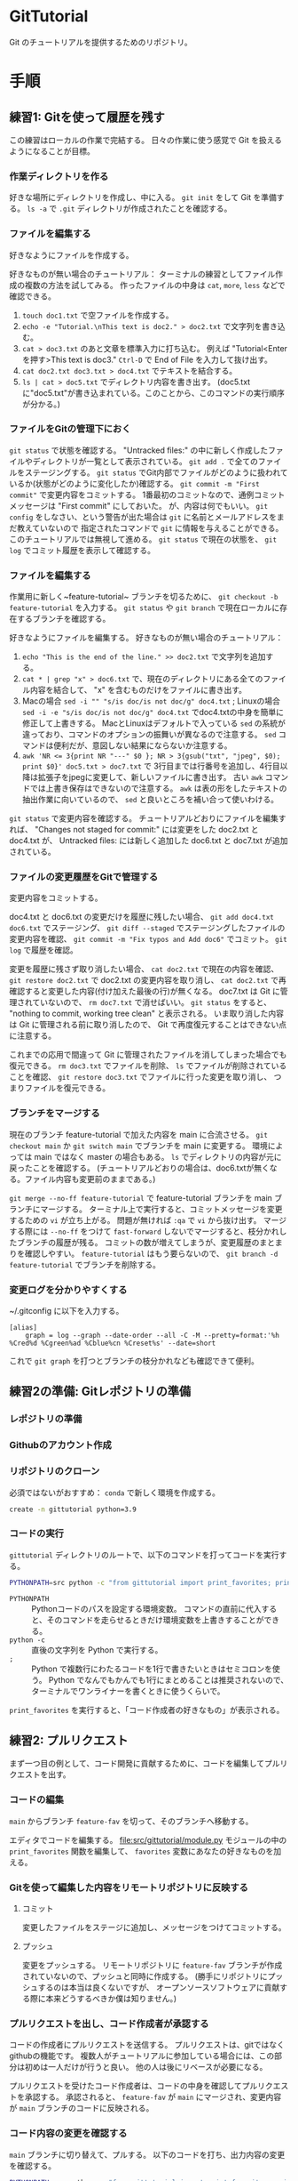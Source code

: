 * GitTutorial
Git のチュートリアルを提供するためのリポジトリ。

* 手順
** 練習1: Gitを使って履歴を残す
この練習はローカルの作業で完結する。
日々の作業に使う感覚で Git を扱えるようになることが目標。

*** 作業ディレクトリを作る
好きな場所にディレクトリを作成し、中に入る。
~git init~ をして Git を準備する。
~ls -a~ で ~.git~ ディレクトリが作成されたことを確認する。

*** ファイルを編集する
好きなようにファイルを作成する。

好きなものが無い場合のチュートリアル：
ターミナルの練習としてファイル作成の複数の方法を試してみる。
作ったファイルの中身は ~cat~, ~more~, ~less~ などで確認できる。
1. ~touch doc1.txt~ で空ファイルを作成する。
2. ~echo -e "Tutorial.\nThis text is doc2." > doc2.txt~ で文字列を書き込む。
3. ~cat > doc3.txt~ のあと文章を標準入力に打ち込む。
   例えば "Tutorial<Enterを押す>This text is doc3."
   ~Ctrl-D~ で End of File を入力して抜け出す。
4. ~cat doc2.txt doc3.txt > doc4.txt~ でテキストを結合する。
5. ~ls | cat > doc5.txt~ でディレクトリ内容を書き出す。
   (doc5.txtに"doc5.txt"が書き込まれている。このことから、このコマンドの実行順序が分かる。)

*** ファイルをGitの管理下におく
~git status~ で状態を確認する。
"Untracked files:" の中に新しく作成したファイルやディレクトリが一覧として表示されている。
~git add .~ で全てのファイルをステージングする。
~git status~ でGit内部でファイルがどのように扱われているか(状態がどのように変化したか)確認する。
~git commit -m "First commit"~ で変更内容をコミットする。
1番最初のコミットなので、通例コミットメッセージは "First commit" にしておいた。
が、内容は何でもいい。
~git config~ をしなさい、という警告が出た場合は ~git~ に名前とメールアドレスをまだ教えていないので
指定されたコマンドで ~git~ に情報を与えることができる。このチュートリアルでは無視して進める。
~git status~ で現在の状態を、 ~git log~ でコミット履歴を表示して確認する。

*** ファイルを編集する
作業用に新しく~feature-tutorial~ ブランチを切るために、 ~git checkout -b feature-tutorial~ を入力する。
~git status~ や ~git branch~ で現在ローカルに存在するブランチを確認する。

好きなようにファイルを編集する。
好きなものが無い場合のチュートリアル：
1. ~echo "This is the end of the line." >> doc2.txt~ で文字列を追加する。
2. ~cat * | grep "x" > doc6.txt~ で、現在のディレクトリにある全てのファイル内容を結合して、 "x" を含むものだけをファイルに書き出す。
3. Macの場合 ~sed -i "" "s/is doc/is not doc/g" doc4.txt~ ; Linuxの場合 ~sed -i -e "s/is doc/is not doc/g" doc4.txt~
   でdoc4.txtの中身を簡単に修正して上書きする。
   MacとLinuxはデフォルトで入っている ~sed~ の系統が違っており、コマンドのオプションの振舞いが異なるので注意する。
   ~sed~ コマンドは便利だが、意図しない結果にならないか注意する。
4. ~awk 'NR <= 3{print NR "---" $0 }; NR > 3{gsub("txt", "jpeg", $0); print $0}' doc5.txt > doc7.txt~ で
   3行目までは行番号を追加し、4行目以降は拡張子をjpegに変更して、新しいファイルに書き出す。
   古い ~awk~ コマンドでは上書き保存はできないので注意する。
   ~awk~ は表の形をしたテキストの抽出作業に向いているので、 ~sed~ と良いところを補い合って使いわける。

~git status~ で変更内容を確認する。
チュートリアルどおりにファイルを編集すれば、
"Changes not staged for commit:" には変更をした doc2.txt と doc4.txt が、
Untracked files: には新しく追加した doc6.txt と doc7.txt が追加されている。

*** ファイルの変更履歴をGitで管理する
変更内容をコミットする。

doc4.txt と doc6.txt の変更だけを履歴に残したい場合、
~git add doc4.txt doc6.txt~ でステージング、
~git diff --staged~ でステージングしたファイルの変更内容を確認、
~git commit -m "Fix typos and Add doc6"~ でコミット。
~git log~ で履歴を確認。

変更を履歴に残さず取り消したい場合、
~cat doc2.txt~ で現在の内容を確認、
~git restore doc2.txt~ で doc2.txt の変更内容を取り消し、
~cat doc2.txt~ で再確認すると変更した内容(付け加えた最後の行)が無くなる。
doc7.txt は Git に管理されていないので、 ~rm doc7.txt~ で消せばいい。
~git status~ をすると、 "nothing to commit, working tree clean" と表示される。
いま取り消した内容は Git に管理される前に取り消したので、 Git で再度復元することはできない点に注意する。

これまでの応用で間違って Git に管理されたファイルを消してしまった場合でも復元できる。
~rm doc3.txt~ でファイルを削除、
~ls~ でファイルが削除されていることを確認、
~git restore doc3.txt~ でファイルに行った変更を取り消し、
つまりファイルを復元できる。

*** ブランチをマージする
現在のブランチ feature-tutorial で加えた内容を main に合流させる。
~git checkout main~ か ~git switch main~ でブランチを main に変更する。
環境によっては main ではなく master の場合もある。
~ls~ でディレクトリの内容が元に戻ったことを確認する。
(チュートリアルどおりの場合は、doc6.txtが無くなる。ファイル内容も変更前のままである。)

~git merge --no-ff feature-tutorial~ で feature-tutorial ブランチを main ブランチにマージする。
ターミナル上で実行すると、コミットメッセージを変更するための ~vi~ が立ち上がる。
問題が無ければ ~:qa~ で ~vi~ から抜け出す。
マージする際には ~--no-ff~ をつけて ~fast-forward~ しないでマージすると、枝分かれしたブランチの履歴が残る。
コミットの数が増えてしまうが、変更履歴のまとまりを確認しやすい。
~feature-tutorial~ はもう要らないので、 ~git branch -d feature-tutorial~ でブランチを削除する。

*** 変更ログを分かりやすくする
~/.gitconfig に以下を入力する。
#+begin_example
  [alias]
      graph = log --graph --date-order --all -C -M --pretty=format:'%h %Cred%d %Cgreen%ad %Cblue%cn %Creset%s' --date=short
#+end_example
これで ~git graph~ を打つとブランチの枝分かれなども確認できて便利。

** 練習2の準備: Gitレポジトリの準備
*** レポジトリの準備

*** Githubのアカウント作成

*** リポジトリのクローン
必須ではないがおすすめ： ~conda~ で新しく環境を作成する。
#+begin_src bash
  create -n gittutorial python=3.9
#+end_src

*** コードの実行
~gittutorial~ ディレクトリのルートで、以下のコマンドを打ってコードを実行する。

#+begin_src bash
  PYTHONPATH=src python -c "from gittutorial import print_favorites; print_favorites()"
#+end_src
- ~PYTHONPATH~ :: Pythonコードのパスを設定する環境変数。
  コマンドの直前に代入すると、そのコマンドを走らせるときだけ環境変数を上書きすることができる。
- ~python -c~ :: 直後の文字列を Python で実行する。
- ~;~ :: Python で複数行にわたるコードを1行で書きたいときはセミコロンを使う。
  Python でなんでもかんでも1行にまとめることは推奨されないので、ターミナルでワンライナーを書くときに使うくらいで。

~print_favorites~ を実行すると、「コード作成者の好きなもの」が表示される。

** 練習2: プルリクエスト
まず一つ目の例として、コード開発に貢献するために、コードを編集してプルリクエストを出す。

*** コードの編集
~main~ からブランチ ~feature-fav~ を切って、そのブランチへ移動する。

エディタでコードを編集する。
file:src/gittutorial/module.py モジュールの中の ~print_favorites~ 関数を編集して、
~favorites~ 変数にあなたの好きなものを加える。

*** Gitを使って編集した内容をリモートリポジトリに反映する

**** コミット
変更したファイルをステージに追加し、メッセージをつけてコミットする。

**** プッシュ
変更をプッシュする。
リモートリポジトリに ~feature-fav~ ブランチが作成されていないので、プッシュと同時に作成する。
(勝手にリポジトリにプッシュするのは本当は良くないですが、
オープンソースソフトウェアに貢献する際に本来どうするべきか僕は知りません。)

*** プルリクエストを出し、コード作成者が承認する
コードの作成者にプルリクエストを送信する。
プルリクエストは、gitではなくgithubの機能です。
複数人がチュートリアルに参加している場合には、この部分は初めは一人だけが行うと良い。
他の人は後にリベースが必要になる。

プルリクエストを受けたコード作成者は、コードの中身を確認してプルリクエストを承認する。
承認されると、 ~feature-fav~ が ~main~ にマージされ、変更内容が ~main~ ブランチのコードに反映される。

*** コード内容の変更を確認する
~main~ ブランチに切り替えて、プルする。
以下のコードを打ち、出力内容の変更を確認する。
#+begin_src bash
  PYTHONPATH=src python -c "from gittutorial import print_favorites; print_favorites()"
#+end_src

*** 手元の feature-dev ブランチに最新の dev の内容を反映する
上記の過程を経ると、プルリクエストを出した人以外は ~feature-dev~ を作成してから、 ~dev~ の内容が変更されている。
このままでは変更内容が衝突するので、衝突を解決する必要がある。

1. マージ時に解決するため、そのままプルリクエストを出してみる。何が起こるかを確認する。
2. リベースを使って事前に解決する。
以下では 2 について述べる。

リベースをすることで、 ~feature-dev~ の分岐元を最新の ~dev~ へと変更する。
このときに生じる衝突を解決するためには、、、

*** プルリクエスト、承認、変更の確認を繰り返す
[[*プルリクエストを出し、コード作成者が承認する][プルリクエストを出し、コード作成者が承認する]] から [[*手元の feature-dev ブランチに最新の dev の内容を反映する][手元の feature-dev ブランチに最新の dev の内容を反映する]] を繰り返す。
プルリクエストを承認する人を交代できればいいが...

* 参考資料
** Gitコマンドの確認
- 参考： https://qiita.com/kohga/items/dccf135b0af395f69144

- ~git init~ :: 現在のディレクトリをGitで管理する。

- ~git clone~ :: リモートレポジトリをローカルに複製(クローン)する。

- ~git branch <branch>~ :: ブランチを作成。

- ~git checkout <branch>~ or ~git switch <branch>~ :: ブランチへ切り替え。

- ~git checkout -b <branch>~ :: ブランチを作成して切り替え。

- ~git add <file>~ :: 変更したファイルをステージに追加する。
  ~git add .~ で変更した全ファイルをステージに追加する。

- ~git commit -m "message"~ :: ステージに追加したファイルの変更履歴を記録(コミット)する。
  コミットメッセージは必ず書く。
  コミットメッセージは英語で、基本的に動詞から始めるのが良い。

- ~git merge <branch>~ ::

- ~git fetch~ :: リモートレポジトリの変更内容を取得。

- ~git pull~ ::
